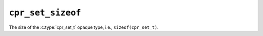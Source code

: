 ``cpr_set_sizeof``
==================

.. c:var:: const size_t cpr_set_sizeof

The size of the :c:type:`cpr_set_t` opaque type, i.e.,
``sizeof(cpr_set_t)``.
